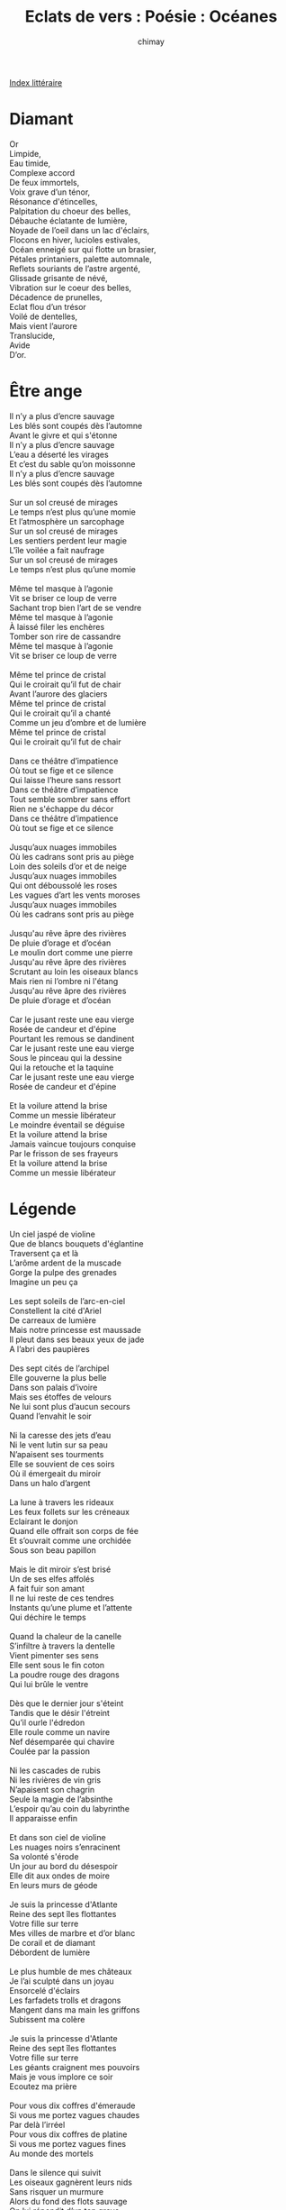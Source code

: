 
#+STARTUP: showall

#+TITLE: Eclats de vers : Poésie : Océanes
#+AUTHOR: chimay
#+EMAIL: or du val chez gé courriel commercial
#+LANGUAGE: fr
#+LINK_HOME: file:../index.html
#+LINK_UP: file:index.html
#+HTML_HEAD: <link rel="stylesheet" type="text/css" href="../style/defaut.css" />

#+OPTIONS: H:6
#+OPTIONS: toc:nil

#+TAGS: noexport(n)

[[file:index.org][Index littéraire]]

#+../include: "../../include/navigan-1.org"

#+TOC: headlines 1

* Diamant

#+BEGIN_CENTER
#+BEGIN_VERSE
    Or
    Limpide,
    Eau timide,
    Complexe accord
    De feux immortels,
    Voix grave d’un ténor,
    Résonance d'étincelles,
    Palpitation du choeur des belles,
    Débauche éclatante de lumière,
    Noyade de l’oeil dans un lac d'éclairs,
    Flocons en hiver, lucioles estivales,
    Océan enneigé sur qui flotte un brasier,
    Pétales printaniers, palette automnale,
    Reflets souriants de l’astre argenté,
    Glissade grisante de névé,
    Vibration sur le coeur des belles,
    Décadence de prunelles,
    Eclat flou d’un trésor
    Voilé de dentelles,
    Mais vient l’aurore
    Translucide,
    Avide
    D’or.
#+END_VERSE
#+END_CENTER

* Être ange

#+BEGIN_CENTER
#+BEGIN_VERSE
    Il n’y a plus d’encre sauvage
    Les blés sont coupés dès l’automne
    Avant le givre et qui s'étonne
    Il n’y a plus d’encre sauvage
    L’eau a déserté les virages
    Et c’est du sable qu’on moissonne
    Il n’y a plus d’encre sauvage
    Les blés sont coupés dès l’automne

    Sur un sol creusé de mirages
    Le temps n’est plus qu’une momie
    Et l’atmosphère un sarcophage
    Sur un sol creusé de mirages
    Les sentiers perdent leur magie
    L'île voilée a fait naufrage
    Sur un sol creusé de mirages
    Le temps n’est plus qu’une momie

    Même tel masque à l’agonie
    Vit se briser ce loup de verre
    Sachant trop bien l’art de se vendre
    Même tel masque à l’agonie
    À laissé filer les enchères
    Tomber son rire de cassandre
    Même tel masque à l’agonie
    Vit se briser ce loup de verre

    Même tel prince de cristal
    Qui le croirait qu’il fut de chair
    Avant l’aurore des glaciers
    Même tel prince de cristal
    Qui le croirait qu’il a chanté
    Comme un jeu d’ombre et de lumière
    Même tel prince de cristal
    Qui le croirait qu’il fut de chair

    Dans ce théâtre d’impatience
    Où tout se fige et ce silence
    Qui laisse l’heure sans ressort
    Dans ce théâtre d’impatience
    Tout semble sombrer sans effort
    Rien ne s'échappe du décor
    Dans ce théâtre d’impatience
    Où tout se fige et ce silence

    Jusqu’aux nuages immobiles
    Où les cadrans sont pris au piège
    Loin des soleils d’or et de neige
    Jusqu’aux nuages immobiles
    Qui ont déboussolé les roses
    Les vagues d’art les vents moroses
    Jusqu’aux nuages immobiles
    Où les cadrans sont pris au piège

    Jusqu'au rêve âpre des rivières
    De pluie d’orage et d’océan
    Le moulin dort comme une pierre
    Jusqu'au rêve âpre des rivières
    Scrutant au loin les oiseaux blancs
    Mais rien ni l’ombre ni l'étang
    Jusqu'au rêve âpre des rivières
    De pluie d’orage et d’océan

    Car le jusant reste une eau vierge
    Rosée de candeur et d'épine
    Pourtant les remous se dandinent
    Car le jusant reste une eau vierge
    Sous le pinceau qui la dessine
    Qui la retouche et la taquine
    Car le jusant reste une eau vierge
    Rosée de candeur et d'épine

    Et la voilure attend la brise
    Comme un messie libérateur
    Le moindre éventail se déguise
    Et la voilure attend la brise
    Jamais vaincue toujours conquise
    Par le frisson de ses frayeurs
    Et la voilure attend la brise
    Comme un messie libérateur
#+END_VERSE
#+END_CENTER

* Légende

#+BEGIN_CENTER
#+BEGIN_VERSE
    Un ciel jaspé de violine
    Que de blancs bouquets d'églantine
    Traversent ça et là
    L’arôme ardent de la muscade
    Gorge la pulpe des grenades
    Imagine un peu ça

    Les sept soleils de l’arc-en-ciel
    Constellent la cité d'Ariel
    De carreaux de lumière
    Mais notre princesse est maussade
    Il pleut dans ses beaux yeux de jade
    A l’abri des paupières

    Des sept cités de l’archipel
    Elle gouverne la plus belle
    Dans son palais d’ivoire
    Mais ses étoffes de velours
    Ne lui sont plus d’aucun secours
    Quand l’envahit le soir

    Ni la caresse des jets d’eau
    Ni le vent lutin sur sa peau
    N’apaisent ses tourments
    Elle se souvient de ces soirs
    Où il émergeait du miroir
    Dans un halo d’argent

    La lune à travers les rideaux
    Les feux follets sur les créneaux
    Eclairant le donjon
    Quand elle offrait son corps de fée
    Et s’ouvrait comme une orchidée
    Sous son beau papillon

    Mais le dit miroir s’est brisé
    Un de ses elfes affolés
    A fait fuir son amant
    Il ne lui reste de ces tendres
    Instants qu’une plume et l’attente
    Qui déchire le temps

    Quand la chaleur de la canelle
    S’infiltre à travers la dentelle
    Vient pimenter ses sens
    Elle sent sous le fin coton
    La poudre rouge des dragons
    Qui lui brûle le ventre

    Dès que le dernier jour s'éteint
    Tandis que le désir l'étreint
    Qu’il ourle l'édredon
    Elle roule comme un navire
    Nef désemparée qui chavire
    Coulée par la passion

    Ni les cascades de rubis
    Ni les rivières de vin gris
    N’apaisent son chagrin
    Seule la magie de l’absinthe
    L’espoir qu’au coin du labyrinthe
    Il apparaisse enfin

    Et dans son ciel de violine
    Les nuages noirs s’enracinent
    Sa volonté s'érode
    Un jour au bord du désespoir
    Elle dit aux ondes de moire
    En leurs murs de géode

    Je suis la princesse d'Atlante
    Reine des sept îles flottantes
    Votre fille sur terre
    Mes villes de marbre et d’or blanc
    De corail et de diamant
    Débordent de lumière

    Le plus humble de mes châteaux
    Je l’ai sculpté dans un joyau
    Ensorcelé d'éclairs
    Les farfadets trolls et dragons
    Mangent dans ma main les griffons
    Subissent ma colère

    Je suis la princesse d'Atlante
    Reine des sept îles flottantes
    Votre fille sur terre
    Les géants craignent mes pouvoirs
    Mais je vous implore ce soir
    Ecoutez ma prière

    Pour vous dix coffres d'émeraude
    Si vous me portez vagues chaudes
    Par delà l’irréel
    Pour vous dix coffres de platine
    Si vous me portez vagues fines
    Au monde des mortels

    Dans le silence qui suivit
    Les oiseaux gagnèrent leurs nids
    Sans risquer un murmure
    Alors du fond des flots sauvage
    On lui répondit d’un ton grave
    Faisant trembler les murs

    Princesse garde tes joyaux
    Vois-tu près de toi ces cristaux
    C’est un échantillon
    Nous avons dans nos profondeurs
    Mais cela vaut-il une fleur
    Des palais par millions

    Va il viendra te retrouver
    Ecoute les saules pleurer
    Leurs larmes sont les tiennes
    Ignores-tu que l’océan
    Est aussi un miroir d’argent
    Va jolie magicienne

    Ceci termine le récit
    Que me fit un jour un ami
    Les yeux brillant de fièvre
    Je crus d’abord que ces merveilles
    Sortaient tout droit de la bouteille
    Qu’il lança vers la grève

    Il est parti seul à la nage
    Vers l’horizon vers le visage
    De sa charmante fée
    Il n’en est jamais revenu
    L’océan l’aurait-il vaincu
    C’est à vous d’en juger

    Douze mois après son départ
    J’ai trouvé devant mon miroir
    Cet étrange billet
    Ou bien je suis devenu fou
    Ou il est en vie après tout
    Voici donc le poulet

    La lavande couvre les mers
    Le réel et l’imaginaire
    Ont eu un bel enfant
    Une toute petite fille
    Elle se nomme Poésie
    Née au dernier printemps
#+END_VERSE
#+END_CENTER

* Livre de bord

#+BEGIN_CENTER
#+BEGIN_VERSE
    J’ai voyagé sur l’océan
    Des sentiments

    Balloté entre l’ivresse
    Et la tristesse

    Il est immense et parsemé d’archipels
    C’est un ciel
    Dont la carte lapis scintille de feux blancs

    La mer souvent s’y creuse et la houle
    S’y enroule
    Sous la légende absurde du vent
    Eclatant

    Le vent y vend des promesses qu’un fou
    Ne croirait pas
    Mais lorsqu’on veut véritable un bijou
    Et même s’il ne vaut qu’un demi-clou
    On y croit

    On y croise deux grandes îles
    Peuplées de touristes fébriles :
    L'Amour et l'Amitié
    Là-bas la foule seule abonde
    Non plus aucune dune ronde
    Où aller s’isoler

    Il se dit qu’un tunnel sous-marin les relie
    Et que la nuit les fées viennent choisir leurs proies
    Parmi le sable bleu des humains assoupis
    Qui s’endort anonyme et se réveille roi
    Cependant c’est la brume
    Alentours et l'écume
    Superpose le phare aux éclairs des lamproies

    Voyageur, fuis ! Qui que tu sois
    Vieux pirate au regard lubrique
    Marchand de safran et de soie
    Loup de mer au souffle lyrique
    Héroïque jeune corsaire
    Marin de bar ou de rivière
    Veux-tu éviter la civière ?
    Fuis loin de ces eaux maléfiques !

    J’ai voyagé sur l’océan
    Des sentiments

    Il est immense et parsemé d’archipels
    C’est un ciel
    Dont la carte lapis scintille de feux blancs

    Navigue plus loin vers l’aurore
    Qu’elle soit d’or ou boréale
    Quand le septentrion s’endort
    Explore les ondes australes
    Sillonne tous les méridiens
    Choisis au hasard ton chemin
    Tu y trouveras l’infini
    Et des myriades d'îlots qui
    Ne sont sur aucun parchemin

    Accoste-les l’ombre y est fraîche
    Et l’eau de source désaltère
    Où que tu sois l'âme s’altère
    Les cascades creusent leurs brêches
    Tu laisseras un peu de toi
    Mais emporteras une crêche
    Un peu de chaume sur le toit
    Et puis tatoué sur le bras
    Un écrit à l’encre invisible
    Car certains liens sont indicibles

    Le vent y vend des promesses qu’un fou
    Ne croirait pas
    Mais lorsqu’on veut véritable un bijou
    Et même s’il ne vaut qu’un demi-clou
    On y croit

    Il se dit qu’un réseau sous-marin les relie
    Et que la nuit les fées viennent choisir leurs proies
    Parmi le sable bleu des humains assoupis
    Qui s’endort anonyme et se réveille roi
#+END_VERSE
#+END_CENTER

* Anges hélés

#+BEGIN_CENTER
#+BEGIN_VERSE
    Il est de tous connu qu’une sainte n’y touche
    Jamais sauf exception ou bien avec un ange
    Ou bien à la rigueur contre quelque indulgence
    Après tout elle en a matelassé sa couche

    De quoi tenir un siège ou garnir une table
    Au cas où ses instincts reprendraient le dessus
    Tout séraphin n’est pas modèle de vertu
    Puis certains canapés se font si confortables

    Si bien capitonnés qu’il lui prend des envies
    De laisser sans pudeur sur sa chair au goût tendre
    L’objet de son désir s'étirer et s'étendre
    Ne vous l’ai-je pas dit ? C’est un canapé-lit

    A rendre paresseux un caféinomane
    Juste pour le plaisir de tester les coussins
    Dans ce nid de douceur plus large qu’un bassin
    A l’onde chaleureuse aux langueurs de tisane

    ***

    Il est de tous connus qu’un prêtre déluré
    Est nommé au couvent pour calmer les émeutes
    Car qui donc oserait prendre de front la meute
    S’il n’est auparavant un peu immunisé

    Ca vaut mieux se dit-il que d'être défroqué
    Et puis s’il se fatigue il lui reste confesse
    L’oreille bienveillante aux folles pêcheresses
    Qu’il pourra consoler sans oser pardonner

    L’auréole ternie le rendant plus humain
    Assez pour embrasser beaucoup trop pour juger
    Ces coeurs qui lui avouent ne jamais marchander
    L’amour contre une vie de l’or un parchemin

    Aussi il les punit d’une main sur la croupe
    De quelques mots paillards débordant de tendresse
    Et si c’est vraiment grave il les prend pour maîtresse
    N'étant pas réfractaire à ce genre d'étoupe

    ***

    Vous l’aurez compris nos deux ailés se hélèrent
    Etant assez zélés pour sillonner la grève
    De coups de vent si forts que s’agitait la sève
    Comme une mer creusée dont les flots se resserrent

    Autour de l’intrusion saillante d’un navire
    Quand la vague furieuse est ravie de rouler
    De venir se frotter sur la quille d’acier
    Victorieuse écumante aux corps qui se chavirent

    Leur fougue remua si bien le fond marin
    Que l’on entend souvent échoué sur la plage
    Le ressac du tumulte au creux d’un coquillage
    Mélancolique écho d’hier et de demain

    Voici contée l’histoire aux envoûtants parfums
    D’une ange un peu coquine et d’un archange gris
    On dit qu’un crépuscule un beau soir les saisit
    Ne laissant derrière eux que l’ombre d’un embrun
#+END_VERSE
#+END_CENTER

* Le chant des vagues

#+BEGIN_CENTER
#+BEGIN_VERSE
    C’est un chant qui ruisselle au fin-fond de l’oreille,
    Un avant-goût du sel nacré des coquillages.
    Les embruns parfumés dessinent un rivage,
    Une île d'émeraude imbibée de soleil.

    Le vent semble répondre aux cris d’une bouteille,
    Testament d’un galion acculé au naufrage.
    Il allait, pourtant fier, dans l’océan sauvage
    Mais il dort dans l’eau noire, en un profond sommeil.

    Son ancre reposait au creux d’une lagune
    Où l’eau semblait la clef d’une porte céleste,
    Un vitrail incrusté de jade et de corail ;

    Mais il voulut la fuir par une nuit sans lune
    Pour épouser l’or et les coffres de l’ouest ;
    Jalouse, elle griffa d’une insondable entaille.
#+END_VERSE
#+END_CENTER

* Ni terre ni taie

#+BEGIN_CENTER
#+BEGIN_VERSE
    Dans l’archipel de nos naufrages
    Tu le crains qu’il a chaviré
    Ce vif éclair de notre rage
    Mais si la coque s’est brisée
    Qu’il bave sa carène à l’air
    D’où vient cette mélodie claire
    Cette voix qui me vient surprendre
    Si notre chaloupe est en cendre
    D’où ce chaland qui m’est si cher ?

    Nous sommes encore à l’ancrage
    Dans l’archipel de nos naufrages
    Vergues tapies dessous les hunes
    Et le sable orange y affleure
    Comme un haut-fond sort de la brume
    Comme un des sens noyé de pleurs
    La nuit languide des lagunes
    Comment pourrait-elle nous prendre
    Si notre chaloupe est en cendre ?

    Ils se prolongent les rivages
    Dans l’archipel de nos naufrages
    Entre rideaux d’eau et salines
    Le grincement sur le tillac
    Le roulis libre des hamacs
    La complainte des balancines
    Quel est ce vent qui vient s'éprendre
    Si notre chaloupe est en cendre
    De la timide brigantine ?

    Elle est tout au fond du cirage
    Dans l’archipel de nos naufrages
    Où chaque île flottante songe
    Qu’elle est plus qu’un vaste mirage
    Même si le soir elle plonge
    Si vite qu’on s’y peut méprendre
    Jusqu'à penser sortir d’un songe
    Mais d’où vient qu’on la peut comprendre
    Si notre chaloupe est en cendre ?

    Dans l’archipel de nos naufrages
    Sens-tu jaser la valériane
    Et l’orangeade des gentianes
    Et les cascades diaphanes
    Sous le jusant des bavardages ?
    Quelle est cette chanson si tendre
    Ce canon qui sait se reprendre
    Si notre chaloupe est en cendre
    Qui relie la terre aux nuages ?
#+END_VERSE
#+END_CENTER

* Qu'as-tu, ore ?

#+BEGIN_CENTER
#+BEGIN_VERSE
    S : L'épine de l’aurore irriguait l'églantine
    A : Quand je sus que ma soeur roulait comme un radeau
    T : Mais quel mage pourrait dissoudre son fardeau,
    B : Vers quelle cendre encor vogue ma brigantine ?

    S : Quand je vis son beaupré iriser l’horizon,
    A : Je ne pus retenir une brume maussade.
    T : Quelle foudre engloutit le parfum des muscades ?
    B : Un corail amarante embrase les bisons.

    S : Depuis mon coeur se grise au gré des balancines,
    A : Le déluge déploie ses vaporeux rideaux.
    T : Aux nymphes des coussins il bâtit des châteaux,
    B : La chandelle à la menthe encense l’aubépine.

    S : Et les arcs des sept cieux arpègent les saisons ;
    A : L'émeraude s'éteint dans l'écume sauvage.
    T : Mon frère est échoué sur la soie des naufrages ;
    B : Champagne, montre-moi d’autres constellations !

    S :

    L'épine de l’aurore irriguait l'églantine
    Quand je vis son beaupré iriser l’horizon,
    Depuis mon coeur se grise au gré des balancines,
    Et les arcs des sept cieux arpègent les saisons.

    A :

    Quand je sus que ma soeur roulait comme un radeau,
    Je ne pus retenir une brume maussade.
    Le déluge déploie ses vaporeux rideaux ;
    L'émeraude s'éteint dans l'écume sauvage.

    T :

    Mais quel mage pourrait dissoudre son fardeau,
    Quelle foudre engloutit le parfum des muscades ?
    Aux nymphes des coussins il bâtit des châteaux,
    Mon frère est échoué sur la soie des naufrages.

    B :

    Vers quelle cendre encor vogue ma brigantine ?
    Un corail amarante embrase les bisons.
    La chandelle à la menthe encense l’aubépine ;
    Champagne, montre-moi d’autres constellations !
#+END_VERSE
#+END_CENTER

* Le château de sable

#+BEGIN_CENTER
#+BEGIN_VERSE
    Je ne suis qu’un château de fin sable mouvant
    Meublé par le reflux des vagues caressantes ;
    Leur écume s'échoue, douceur évanescente,
    Je me berce aux sanglots de leurs doigts languissants.

    Meublé par le reflux des vagues caressantes,
    Mes graines d’or se noient au hasard des courants ;
    Je me berce aux sanglots de leurs doigts languissants,
    Horizon d’un îlot, épave incandescente.

    Mes graines d’or se noient au hasard des courants,
    Où les emmènent donc les eaux tourbillonnantes ?
    Horizon d’un îlot, épave incandescente,
    Vaut-il mieux la cascade ou la mort d’un étang ?

    Où les emmènent donc les eaux tourbillonnantes ?
    La sirène exaltée se pâme dans le vent,
    Vaut-il mieux la cascade ou la mort d’un étang ?
    Je préfère la mer, sa complainte haletante.

    La sirène exaltée se pâme dans le vent,
    Boire le doux limon au creux de l’indolente !
    Je préfère la mer, sa complainte haletante :
    Je ne suis qu’un château de fin sable mouvant.
#+END_VERSE
#+END_CENTER

* Naufrage

#+BEGIN_CENTER
#+BEGIN_VERSE
    Je me laisse couler au fin-fond du chagrin
    Dans l’océan sans fond d’un naufrage sans fin.
    Dans l’eau, nul édredon, nul parfum d'évasion,
    Qu’une vase évasive étranglant l’horizon.

    Autrefois je filais, toute voiles gonflées,
    Aspirant goulûment les parfums d'évasion,
    Mais la mer abrasive, instable et assoiffée,
    A lentement rongé le bois de flottaison.

    J’ai colmaté longtemps les brêches cristallines
    Mais vains sont les espoirs, les mensongers poisons
    Des plages alanguies où la vague câline
    Berce les rêves d’or de douces illusions.

    Je suis donc remonté, titubant, sur le pont
    La barre droit au large, et droit sur l’ouragan
    Pour un dernier défi, toutes voiles au vent,
    Sous les embruns grossis d’anciennes effusions.

    Mais vains sont les espoirs, les mensongers poisons :
    Mon vaisseau a sombré dans l'écume salée.
    Le vent se moque bien des anciennes passions,
    Des palettes flétries et des fleurs délavées.

    Longtemps j’ai surnagé, tel une épave inerte,
    Avant de me laisser plonger sous l’horizon.
    Depuis je descends dans ma cage d’algues vertes
    Loin de ces rêves d’or, des riches alluvions.

    J’ai croisé des beautés en robes translucides,
    Abusé de leur vin et perdu la raison ;
    Puis la neige en coton, la lumière livide,
    Et l’obscur engloutit jusqu’au dernier rayon.

    Encore, encore, encore et toujours plus profond,
    Dans l’océan sans fond d’un naufrage sans fin,
    Sans ballast, sans bouée, vaincu par l’attraction,
    Je me laisse couler au fin-fond du chagrin.
#+END_VERSE
#+END_CENTER

* Miroirs

#+BEGIN_CENTER
#+BEGIN_VERSE
    Parallèles miroirs, portes sur l’infini,
    Deux glaces ciselées d’un pur géométrique.
    L’irrégulier bani d’un ton teint et poli,
    Reste un fluide limpide, abyssal mirifique.

    Bain bleuté de couleurs, de l’eau sombre à l’eau pâle,
    Palette valonnée ainsi qu’un fond marin
    Lissé par le roulis incessant des opales,
    Nuances veloutées de profondeurs sans fin,

    Votre onde est étrange, qu’on y puisse à la fois
    Etre le fier voilier voyageant sur vos flots
    Et cette plage triste engluée dans la voix
    D’un vent qui toujours siffle et ne dit jamais mot.

    Un monde est pris au piège entre les deux machoires,
    Réflexion rotative, ronde de reflets.
    Son nom bientôt broyé entre ces dents d’ivoire
    N’est plus qu’un nuage dispersé dans l’abstrait.

    Y a-t-il un réel ou n’est-on qu’un mirage ?
    Sommes-nous les copies de nos propres répliques,
    Vide sans substance qui pourtant se propage
    Dans les colonnades d’un palais féerique ?

    C’est au crépuscule qu’ils se laisse entrevoir,
    Au croisement de deux univers impassibles.
    Sous les distorsions des vaguelettes du soir
    Ses arceaux déformés semblent presque accessibles.
#+END_VERSE
#+END_CENTER



[[../index.php][Accueil]]

